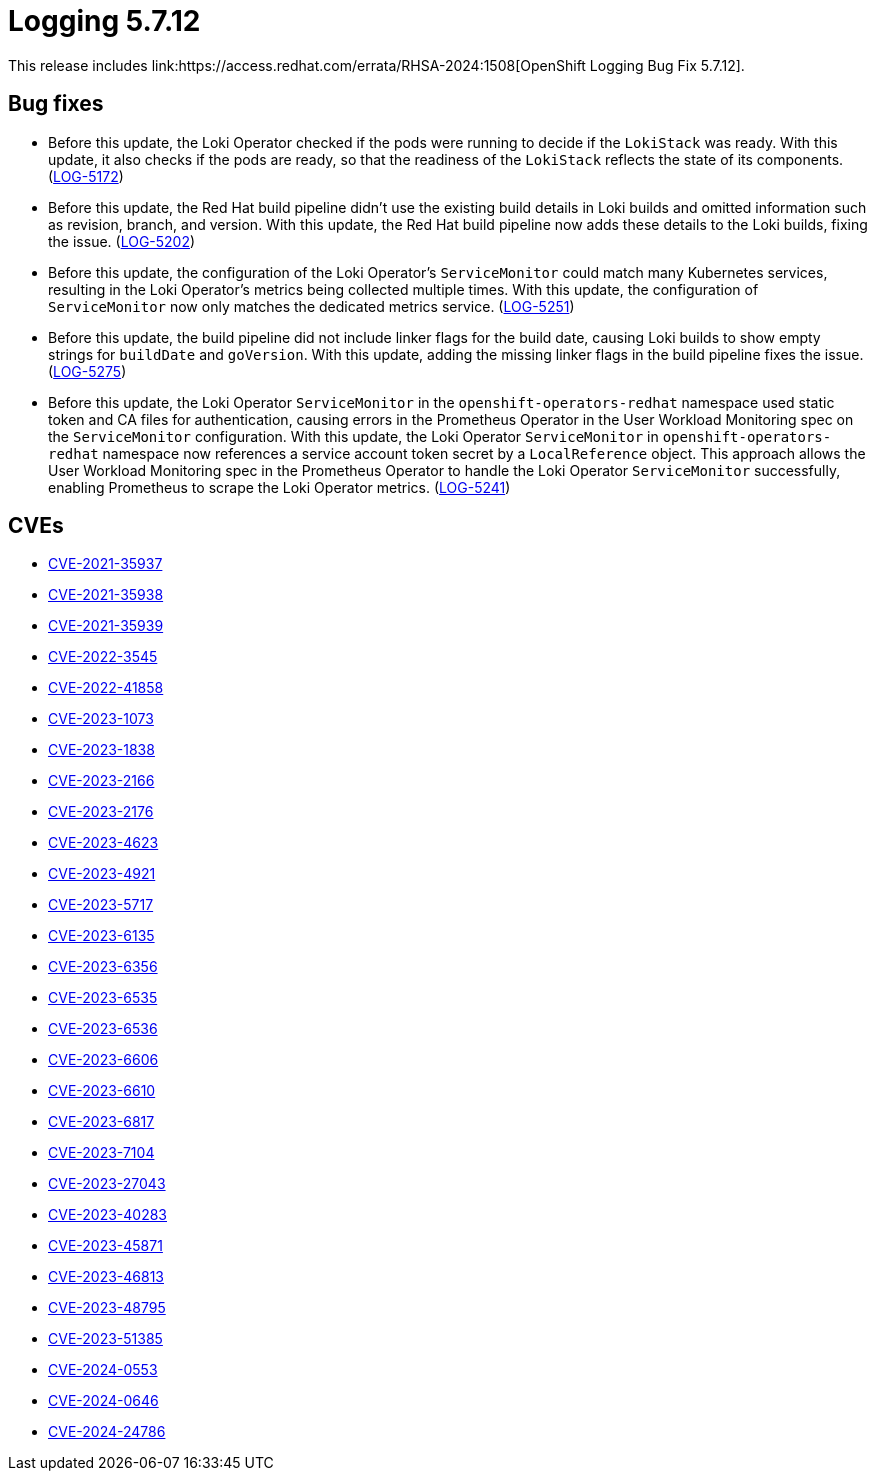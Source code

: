 // module included in logging/logging-5-7-release-notes
:_mod-docs-content-type: REFERENCE
[id="logging-release-notes-5-7-12_{context}"]
= Logging 5.7.12
This release includes link:https://access.redhat.com/errata/RHSA-2024:1508[OpenShift Logging Bug Fix 5.7.12].

[id="logging-release-notes-5-7-12-bug-fixes"]
== Bug fixes

* Before this update, the Loki Operator checked if the pods were running to decide if the `LokiStack` was ready. With this update, it also checks if the pods are ready, so that the readiness of the `LokiStack` reflects the state of its components.  (link:https://issues.redhat.com/browse/LOG-5172[LOG-5172])


* Before this update, the Red Hat build pipeline didn't use the existing build details in Loki builds and omitted information such as revision, branch, and version. With this update, the Red Hat build pipeline now adds these details to the Loki builds, fixing the issue. (link:https://issues.redhat.com/browse/LOG-5202[LOG-5202])


* Before this update, the configuration of the Loki Operator's `ServiceMonitor` could match many Kubernetes services, resulting in the Loki Operator's metrics being collected multiple times. With this update, the configuration of `ServiceMonitor` now only matches the dedicated metrics service. (link:https://issues.redhat.com/browse/LOG-5251[LOG-5251])


* Before this update, the build pipeline did not include linker flags for the build date, causing Loki builds to show empty strings for `buildDate` and `goVersion`. With this update, adding the missing linker flags in the build pipeline fixes the issue. (link:https://issues.redhat.com/browse/LOG-5275[LOG-5275])

* Before this update, the Loki Operator `ServiceMonitor` in the `openshift-operators-redhat` namespace used static token and CA files for authentication, causing errors in the Prometheus Operator in the User Workload Monitoring spec on the `ServiceMonitor` configuration. With this update, the Loki Operator `ServiceMonitor` in `openshift-operators-redhat` namespace now references a service account token secret by a `LocalReference` object. This approach allows the User Workload Monitoring spec in the Prometheus Operator to handle the Loki Operator `ServiceMonitor` successfully, enabling Prometheus to scrape the Loki Operator metrics. (link:https://issues.redhat.com/browse/LOG-5241[LOG-5241])

[id="logging-release-notes-5-7-12-CVEs"]
== CVEs

* link:https://access.redhat.com/security/cve/CVE-2021-35937[CVE-2021-35937]
* link:https://access.redhat.com/security/cve/CVE-2021-35938[CVE-2021-35938]
* link:https://access.redhat.com/security/cve/CVE-2021-35939[CVE-2021-35939]
* link:https://access.redhat.com/security/cve/CVE-2022-3545[CVE-2022-3545]
* link:https://access.redhat.com/security/cve/CVE-2022-41858[CVE-2022-41858]
* link:https://access.redhat.com/security/cve/CVE-2023-1073[CVE-2023-1073]
* link:https://access.redhat.com/security/cve/CVE-2023-1838[CVE-2023-1838]
* link:https://access.redhat.com/security/cve/CVE-2023-2166[CVE-2023-2166]
* link:https://access.redhat.com/security/cve/CVE-2023-2176[CVE-2023-2176]
* link:https://access.redhat.com/security/cve/CVE-2023-4623[CVE-2023-4623]
* link:https://access.redhat.com/security/cve/CVE-2023-4921[CVE-2023-4921]
* link:https://access.redhat.com/security/cve/CVE-2023-5717[CVE-2023-5717]
* link:https://access.redhat.com/security/cve/CVE-2023-6135[CVE-2023-6135]
* link:https://access.redhat.com/security/cve/CVE-2023-6356[CVE-2023-6356]
* link:https://access.redhat.com/security/cve/CVE-2023-6535[CVE-2023-6535]
* link:https://access.redhat.com/security/cve/CVE-2023-6536[CVE-2023-6536]
* link:https://access.redhat.com/security/cve/CVE-2023-6606[CVE-2023-6606]
* link:https://access.redhat.com/security/cve/CVE-2023-6610[CVE-2023-6610]
* link:https://access.redhat.com/security/cve/CVE-2023-6817[CVE-2023-6817]
* link:https://access.redhat.com/security/cve/CVE-2023-7104[CVE-2023-7104]
* link:https://access.redhat.com/security/cve/CVE-2023-27043[CVE-2023-27043]
* link:https://access.redhat.com/security/cve/CVE-2023-40283[CVE-2023-40283]
* link:https://access.redhat.com/security/cve/CVE-2023-45871[CVE-2023-45871]
* link:https://access.redhat.com/security/cve/CVE-2023-46813[CVE-2023-46813]
* link:https://access.redhat.com/security/cve/CVE-2023-48795[CVE-2023-48795]
* link:https://access.redhat.com/security/cve/CVE-2023-51385[CVE-2023-51385]
* link:https://access.redhat.com/security/cve/CVE-2024-0553[CVE-2024-0553]
* link:https://access.redhat.com/security/cve/CVE-2024-0646[CVE-2024-0646]
* link:https://access.redhat.com/security/cve/CVE-2024-24786[CVE-2024-24786]